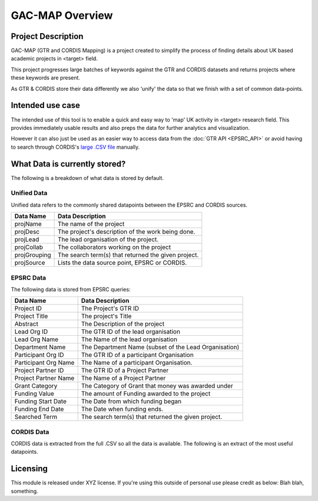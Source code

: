 GAC-MAP Overview
####################

Project Description
=====================

GAC-MAP (GTR and CORDIS Mapping) is a project created to simplify the process of finding details about UK based academic projects in <target> field.

This project progresses large batches of keywords against the GTR and CORDIS datasets and returns projects where these keywords are present.

As GTR & CORDIS store their data differently we also 'unify' the data so that we finish with a set of common data-points.

Intended use case
=======================
The intended use of this tool is to enable a quick and easy way to 'map' UK activity in <target> research field. This provides immediately usable results and also preps the data for further analytics and visualization.

However it can also just be used as an easier way to access data from the
:doc:`GTR API <EPSRC_API>`
or avoid having to search through CORDIS's
`large .CSV file <https://data.europa.eu/euodp/data/dataset/cordisH2020projects/resource/010f269b-9ee3-45a0-afea-c43aa1ef61ac>`_
manually.


What Data is currently stored?
================================

The following is a breakdown of what data is stored by default.

Unified Data
----------------------------

Unified data refers to the commonly shared datapoints between the EPSRC and CORDIS sources.

+-------------+------------------------------------------------------------+
| Data Name   |     Data Description                                       |
+=============+============================================================+
| projName    |     The name of the project                                |
+-------------+------------------------------------------------------------+
| projDesc    |     The project's description of the work being done.      |
+-------------+------------------------------------------------------------+
| projLead    |     The lead organisation of the project.                  |
+-------------+------------------------------------------------------------+
| projCollab  |     The collaborators working on the project               |
+-------------+------------------------------------------------------------+
| projGrouping|     The search term(s) that returned the given project.    |
+-------------+------------------------------------------------------------+
| projSource  |     Lists the data source point, EPSRC or CORDIS.          |
+-------------+------------------------------------------------------------+

EPSRC Data
----------------------
The following data is stored from EPSRC queries:

+----------------------+------------------------------------------------------------+
| Data Name            |     Data Description                                       |
+======================+============================================================+
| Project ID           |     The Project's GTR ID                                   |
+----------------------+------------------------------------------------------------+
| Project Title        |     The project's Title                                    |
+----------------------+------------------------------------------------------------+
| Abstract             |     The Description of the project                         |
+----------------------+------------------------------------------------------------+
| Lead Org ID          |     The GTR ID of the lead organisation                    |
+----------------------+------------------------------------------------------------+
| Lead Org Name        |     The Name of the lead organisation                      |
+----------------------+------------------------------------------------------------+
| Department Name      |     The Department Name (subset of the Lead Organisation)  |
+----------------------+------------------------------------------------------------+
| Participant Org ID   |     The GTR ID of a participant Organisation               |
+----------------------+------------------------------------------------------------+
| Participant Org Name |     The Name of a participant Organisation.                |
+----------------------+------------------------------------------------------------+
| Project Partner ID   |     The GTR ID of a Project Partner                        |
+----------------------+------------------------------------------------------------+
| Project Partner Name |     The Name of a Project Partner                          |
+----------------------+------------------------------------------------------------+
| Grant Category       |     The Category of Grant that money was awarded under     |
+----------------------+------------------------------------------------------------+
| Funding Value        |     The amount of Funding awarded to the project           |
+----------------------+------------------------------------------------------------+
| Funding Start Date   |     The Date from which funding began                      |
+----------------------+------------------------------------------------------------+
| Funding End Date     |     The Date when funding ends.                            |
+----------------------+------------------------------------------------------------+
| Searched Term        |     The search term(s) that returned the given project.    |
+----------------------+------------------------------------------------------------+

CORDIS Data
-------------------
CORDIS data is extracted from the full .CSV so all the data is available. The following is an extract of the most useful datapoints.


+----------------------+------------------------------------------------------------+
| Data Name            |     Data Description                                       |
+======================+============================================================+
| id                   |     The CORDIS ID of the project                           |
+----------------------+------------------------------------------------------------+
| title                |     The project's Title                                    |
+----------------------+------------------------------------------------------------+
| startDate            |     The start Date of the H02020 funding                    |
+----------------------+------------------------------------------------------------+
| endDate              |     The end Date of the H02020 funding                      |
+----------------------+------------------------------------------------------------+
| projectUrl           |     The URL (web-access) of the project                    |
+----------------------+------------------------------------------------------------+
| objective            |     The Description of the project's goals.                |
+----------------------+------------------------------------------------------------+
| totalCost            |     TThe Total Value of spending on the project.           |
+----------------------+------------------------------------------------------------+
| coordinator          |     The Name of the lead organisation.                     |
+----------------------+------------------------------------------------------------+
| coordinatorCountry   |     The Country of the lead organisation                   |
+----------------------+------------------------------------------------------------+
| participants         |     The Name(s) of Participant organisations               |
+----------------------+------------------------------------------------------------+
| participantCountries |     The Countries where Participant Organisations reside   |
+----------------------+------------------------------------------------------------+
| subjects             |     The search term(s) that returned the given project     |
+----------------------+------------------------------------------------------------+

Licensing
==========================

This module is released under XYZ license.
If you're using this outside of personal use please credit as below:
Blah blah, something.
